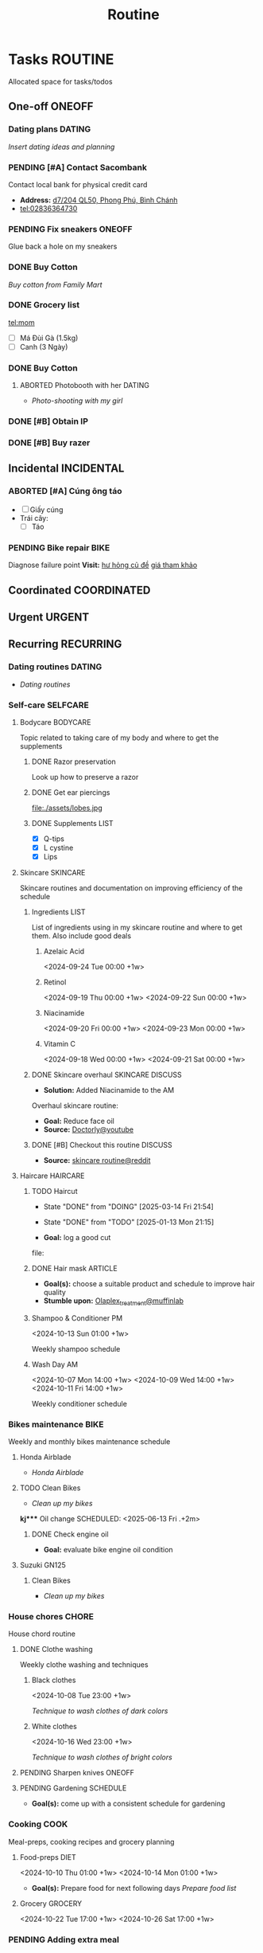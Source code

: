 #+TITLE: Routine
#+DESCRIPTION: Add notebook description here

* Tasks :ROUTINE:

Allocated space for tasks/todos

** One-off :ONEOFF:

*** Dating plans :DATING:

/Insert dating ideas and planning/

*** PENDING [#A] Contact Sacombank

Contact local bank for physical credit card

- *Address:*  [[https://www.google.com/maps/place/Ng%C3%A2n+h%C3%A0ng+Sacombank,+d7%2F204+QL50,+Phong+Ph%C3%BA,+B%C3%ACnh+Ch%C3%A1nh,+H%E1%BB%93+Ch%C3%AD+Minh,+Vietnam/@10.696367,106.6546296,19z/data=!4m9!1m2!2m1!1ssacombank+phong+ph%C3%BA!3m5!1s0x31753168a9c85ee9:0x9bef7c753f7107be!8m2!3d10.6963808!4d106.6545208!16s%2Fg%2F11h_ts5c4r?force=pwa&source=mlapk][d7/204 QL50, Phong Phú, Bình Chánh]]
- tel:02836364730

*** PENDING Fix sneakers :ONEOFF:

Glue back a hole on my sneakers

*** DONE Buy Cotton
CLOSED: [2025-02-24 Mon 11:11] DEADLINE: <2025-02-13 Thu 23:59>
:PROPERTIES:
:ID:       f139600e-35f9-4a70-af6a-cfde919326d5
:END:

/Buy cotton from Family Mart/

*** DONE Grocery list
CLOSED: [2025-03-21 Fri 08:29] DEADLINE: <2025-03-21 Fri 01:00>

tel:mom
- [ ] Má Đùi Gà (1.5kg)
- [ ] Canh (3 Ngày)

*** DONE Buy Cotton
CLOSED: [2025-02-14 Fri 04:01] DEADLINE: <2025-02-13 Thu 23:59>
:PROPERTIES:
:ID:       f139600e-35f9-4a70-af6a-cfde919326d5
:END:

**** ABORTED Photobooth with her :DATING:
CLOSED: [2025-03-29 Sat 09:56] SCHEDULED: <2025-03-29 Sat 18:00>
:PROPERTIES:
:ID:       91a7c22a-c12d-425e-94c2-a1a38010a16d
:END:

- /Photo-shooting with my girl/

*** DONE [#B] Obtain IP
CLOSED: [2025-03-29 Sat 09:54] DEADLINE: <2025-03-28 Fri 16:00>
:PROPERTIES:
:ID:       ce78c56b-3c1c-4dc1-9b99-98f4a9a2e271
:END:

*** DONE [#B] Buy razer
CLOSED: [2025-04-03 Thu 20:33] DEADLINE: <2025-04-02 Wed 16:00>
:PROPERTIES:
:ID:       6be721fe-3a0a-40c3-aea7-5aea736aed4e
:END:

** Incidental :INCIDENTAL:

*** ABORTED [#A] Cúng ông táo
CLOSED: [2025-01-25 Sat 15:38] DEADLINE: <2025-01-23 Thu 12:00 -3d>

- [ ] Giấy cúng
- Trái cây: 
  - [ ] Táo

*** PENDING Bike repair :BIKE:

Diagnose failure point
*Visit:* [[https://vinfastauto.com/vn_vi/cu-de-xe-may][hư hỏng củ đề]]  [[https://3mp.vn/service/cu-de-xe-may-bao-nhieu-tien-nguyen-nhan-cu-de-hu-hon][giá tham khảo]]

** Coordinated :COORDINATED:

** Urgent :URGENT:

** Recurring :RECURRING:

*** Dating routines :DATING:

- /Dating routines/

*** Self-care :SELFCARE:
:PROPERTIES:
:CUSTOM_ID: maintenance
:END:

**** Bodycare :BODYCARE:

Topic related to taking care of my body and where to get the supplements

***** DONE Razor preservation
CLOSED: [2024-04-20 Sat 08:47]

Look up how to preserve a razor

***** DONE Get ear piercings
CLOSED: [2024-09-11 Wed 21:14] DEADLINE: <2024-09-11 Wed 16:00>

file:./assets/lobes.jpg

***** DONE Supplements :LIST:
CLOSED: [2024-09-29 Sun 20:14] SCHEDULED: <2024-09-29 Sun 16:00>

- [X] Q-tips
- [X] L cystine
- [X] Lips

**** Skincare :SKINCARE:

Skincare routines and documentation on improving efficiency of the schedule

***** Ingredients :LIST:

List of ingredients using in my skincare routine and where to get them. Also include good deals

****** Azelaic Acid

<2024-09-24 Tue 00:00 +1w>

****** Retinol

<2024-09-19 Thu 00:00 +1w>
<2024-09-22 Sun 00:00 +1w>

****** Niacinamide

<2024-09-20 Fri 00:00 +1w>
<2024-09-23 Mon 00:00 +1w>

****** Vitamin C

<2024-09-18 Wed 00:00 +1w>
<2024-09-21 Sat 00:00 +1w>

***** DONE Skincare overhaul :SKINCARE:DISCUSS:
CLOSED: [2024-10-01 Tue 19:59] DEADLINE: <2024-10-01 Tue 04:00>

- *Solution:*  Added Niacinamide to the AM

Overhaul skincare routine:

- *Goal:*  Reduce face oil
- *Source:*  [[https://www.youtube.com/watch?v=hevaszImfJk&t=287][Doctorly@youtube]]

***** DONE [#B] Checkout this routine :DISCUSS:
CLOSED: [2024-10-07 Mon 19:50] SCHEDULED: <2024-10-07 Mon 05:00>

- *Source:*  [[https://www.reddit.com/r/SkincareAddiction/comments/tm9cw6/routine_help_is_it_safe_to_use_a_salicylic_acid/][skincare routine@reddit]]

**** Haircare :HAIRCARE:

***** TODO Haircut
DEADLINE: <2025-04-28 Mon 17:00 .+45d -1w>
:PROPERTIES:
:LAST_REPEAT: [2025-03-14 Fri 21:54]
:END:
- State "DONE"       from "DOING"      [2025-03-14 Fri 21:54]
- State "DONE"       from "TODO"       [2025-01-13 Mon 21:15]

- *Goal:* log a good cut
file: 

***** DONE Hair mask :ARTICLE:
CLOSED: [2024-10-07 Mon 04:37]

- *Goal(s):* choose a suitable product and schedule to improve hair quality
- *Stumble upon:*  [[https://labmuffin.com/how-does-olaplex-hair-treatment-work/][Olaplex_treatment@muffinlab]]

***** Shampoo & Conditioner PM

<2024-10-13 Sun 01:00 +1w>
:PROPERTIES:
:CUSTOM_ID: shampoo_day
:END:

Weekly shampoo schedule

***** Wash Day AM
:PROPERTIES:
:CUSTOM_ID: wash_day
:END:

<2024-10-07 Mon 14:00 +1w>
<2024-10-09 Wed 14:00 +1w>
<2024-10-11 Fri 14:00 +1w>


Weekly conditioner schedule

*** Bikes maintenance :BIKE:

Weekly and monthly bikes maintenance schedule

**** Honda Airblade

- /Honda Airblade/

**** TODO Clean Bikes
:PROPERTIES:
:LAST_REPEAT: [2025-04-13 Sun 17:51]
:END:
:LOGBOOK:
- State "ABORTED"    from "TODO"       [2025-04-13 Sun 17:51]
:END:

- /Clean up my bikes/

*kj**** Oil change
SCHEDULED: <2025-06-13 Fri .+2m>
:PROPERTIES:
:LAST_REPEAT: [2025-02-12 Wed 00:10]
:END:

****** DONE Check engine oil
CLOSED: [2025-02-12 Wed 00:10] DEADLINE: <2025-01-23 Thu 17:00>

- *Goal:* evaluate bike engine oil condition

**** Suzuki GN125

***** Clean Bikes

- /Clean up my bikes/

*** House chores :CHORE:

House chord routine

**** DONE Clothe washing
CLOSED: [2024-10-10 Thu 21:00]

Weekly clothe washing and techniques 

***** Black clothes

<2024-10-08 Tue 23:00 +1w>

/Technique to wash clothes of dark colors/

***** White clothes

<2024-10-16 Wed 23:00 +1w>

/Technique to wash clothes of bright colors/

**** PENDING Sharpen knives :ONEOFF:

**** PENDING Gardening :SCHEDULE:

- *Goal(s):* come up with a consistent schedule for gardening

*** Cooking :COOK:

Meal-preps, cooking recipes and grocery planning  

**** Food-preps :DIET:

<2024-10-10 Thu 01:00 +1w>
<2024-10-14 Mon 01:00 +1w>

- *Goal(s):* Prepare food for next following days
  /Prepare food list/

**** Grocery :GROCERY:

<2024-10-22 Tue 17:00 +1w>
<2024-10-26 Sat 17:00 +1w>

*** PENDING Adding extra meal

- *Goal:* adding one extra meal per day

**** TODO Dear diary :DATING:
SCHEDULED: <2025-04-19 Sat 16:30 +1d>
:PROPERTIES:
:LAST_REPEAT: [2025-04-18 Fri 14:18]
:END:
:LOGBOOK:
- State "ABORTED"    from "TODO"       [2025-04-18 Fri 14:18]
- State "ABORTED"    from "TODO"       [2025-04-18 Fri 13:03]
- State "ABORTED"    from "TODO"       [2025-04-16 Wed 23:56]
- State "ABORTED"    from "TODO"       [2025-04-16 Wed 20:56]
- State "ABORTED"    from "TODO"       [2025-04-15 Tue 16:14]
- State "ABORTED"    from "TODO"       [2025-04-14 Mon 04:27]
- State "ABORTED"    from "TODO"       [2025-04-13 Sun 17:48]
- State "ABORTED"    from "TODO"       [2025-04-11 Fri 21:36]
- State "ABORTED"    from "TODO"       [2025-04-11 Fri 15:44]
- State "ABORTED"    from "TODO"       [2025-04-10 Thu 21:41]
- State "ABORTED"    from "TODO"       [2025-04-08 Tue 18:45]
- State "ABORTED"    from "TODO"       [2025-04-08 Tue 15:47]
- State "DONE"       from "TODO"       [2025-04-07 Mon 16:06]
- State "ABORTED"    from "TODO"       [2025-04-06 Sun 12:56]
- State "DONE"       from "TODO"       [2025-04-06 Sun 12:56]
- State "ABORTED"    from "TODO"       [2025-04-04 Fri 16:52]
- State "ABORTED"    from "TODO"       [2025-04-03 Thu 20:36]
- State "ABORTED"    from "TODO"       [2025-04-02 Wed 04:14]
- State "ABORTED"    from "TODO"       [2025-04-01 Tue 05:49]
- State "ABORTED"    from "TODO"       [2025-03-29 Sat 23:31]
- State "ABORTED"    from "TODO"       [2025-03-29 Sat 09:53]
- State "DONE"       from "TODO"       [2025-03-28 Fri 09:35]
- State "ABORTED"    from "TODO"       [2025-03-27 Thu 04:15]
- State "DONE"       from "TODO"       [2025-03-26 Wed 07:02]
:END:

- /Journaling todays event/

**** TODO Pick HER up! :DATING:ALARM:
SCHEDULED: <2025-04-18 Fri 16:30 +1d>
:PROPERTIES:
:ID:       b50be36d-d0d6-445b-864f-058907694753
:LAST_REPEAT: [2025-04-18 Fri 13:03]
:END:
:LOGBOOK:
- State "DONE"       from "TODO"       [2025-04-18 Fri 13:03]
- State "DONE"       from "TODO"       [2025-04-16 Wed 20:58]
- State "DONE"       from "TODO"       [2025-04-16 Wed 20:57]
- State "ABORTED"    from "TODO"       [2025-04-15 Tue 16:14]
- State "ABORTED"    from "TODO"       [2025-04-14 Mon 04:27]
- State "ABORTED"    from "TODO"       [2025-04-13 Sun 17:48]
- State "DONE"       from "TODO"       [2025-04-11 Fri 21:36]
- State "DONE"       from "TODO"       [2025-04-11 Fri 15:44]
- State "ABORTED"    from "TODO"       [2025-04-09 Wed 20:33]
- State "ABORTED"    from "TODO"       [2025-04-08 Tue 18:45]
- State "ABORTED"    from "TODO"       [2025-04-08 Tue 15:47]
:END:

- /Picking my girl up/
- *Location:*  [[https://www.google.com/maps/place/A%2BC+Coffee+Experience,+230%2F18+Pasteur,+Ph%C6%B0%E1%BB%9Dng+6,+Qu%E1%BA%ADn+3,+H%E1%BB%93+Ch%C3%AD+Minh,+Vietnam/@10.7858949,106.6915706,16z/data=!4m6!3m5!1s0x31752f0079a094e1:0xa8800ca97260d786!8m2!3d10.7858949!4d106.6915706!16s%2Fg%2F11x1lhrz1t?force=pwa&source=mlapk][230/18 Pasteur, Phường 6, Quận 3]]

*** DONE Movie Night!!! :DATING:
SCHEDULED: <2025-04-16 Wed 00:00> CLOSED: [2025-04-18 Fri 13:03]

- /Movie night on/ [[https://meet.google.com][~Google Meet~]]

